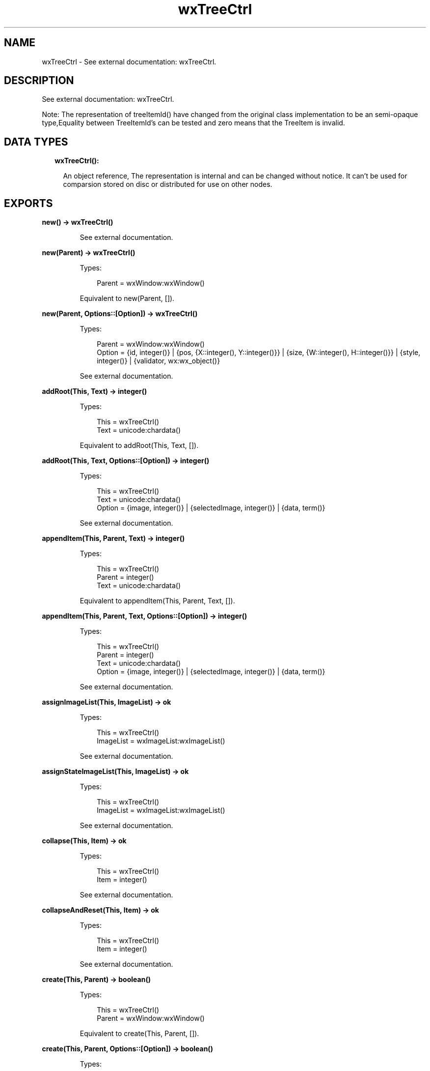 .TH wxTreeCtrl 3 "wx 1.9.1" "" "Erlang Module Definition"
.SH NAME
wxTreeCtrl \- See external documentation: wxTreeCtrl.
.SH DESCRIPTION
.LP
See external documentation: wxTreeCtrl\&.
.LP
Note: The representation of treeItemId() have changed from the original class implementation to be an semi-opaque type,Equality between TreeItemId\&'s can be tested and zero means that the TreeItem is invalid\&.
.SH "DATA TYPES"

.RS 2
.TP 2
.B
wxTreeCtrl():

.RS 2
.LP
An object reference, The representation is internal and can be changed without notice\&. It can\&'t be used for comparsion stored on disc or distributed for use on other nodes\&.
.RE
.RE
.SH EXPORTS
.LP
.B
new() -> wxTreeCtrl()
.br
.RS
.LP
See external documentation\&.
.RE
.LP
.B
new(Parent) -> wxTreeCtrl()
.br
.RS
.LP
Types:

.RS 3
Parent = wxWindow:wxWindow()
.br
.RE
.RE
.RS
.LP
Equivalent to new(Parent, [])\&.
.RE
.LP
.B
new(Parent, Options::[Option]) -> wxTreeCtrl()
.br
.RS
.LP
Types:

.RS 3
Parent = wxWindow:wxWindow()
.br
Option = {id, integer()} | {pos, {X::integer(), Y::integer()}} | {size, {W::integer(), H::integer()}} | {style, integer()} | {validator, wx:wx_object()}
.br
.RE
.RE
.RS
.LP
See external documentation\&.
.RE
.LP
.B
addRoot(This, Text) -> integer()
.br
.RS
.LP
Types:

.RS 3
This = wxTreeCtrl()
.br
Text = unicode:chardata()
.br
.RE
.RE
.RS
.LP
Equivalent to addRoot(This, Text, [])\&.
.RE
.LP
.B
addRoot(This, Text, Options::[Option]) -> integer()
.br
.RS
.LP
Types:

.RS 3
This = wxTreeCtrl()
.br
Text = unicode:chardata()
.br
Option = {image, integer()} | {selectedImage, integer()} | {data, term()}
.br
.RE
.RE
.RS
.LP
See external documentation\&.
.RE
.LP
.B
appendItem(This, Parent, Text) -> integer()
.br
.RS
.LP
Types:

.RS 3
This = wxTreeCtrl()
.br
Parent = integer()
.br
Text = unicode:chardata()
.br
.RE
.RE
.RS
.LP
Equivalent to appendItem(This, Parent, Text, [])\&.
.RE
.LP
.B
appendItem(This, Parent, Text, Options::[Option]) -> integer()
.br
.RS
.LP
Types:

.RS 3
This = wxTreeCtrl()
.br
Parent = integer()
.br
Text = unicode:chardata()
.br
Option = {image, integer()} | {selectedImage, integer()} | {data, term()}
.br
.RE
.RE
.RS
.LP
See external documentation\&.
.RE
.LP
.B
assignImageList(This, ImageList) -> ok
.br
.RS
.LP
Types:

.RS 3
This = wxTreeCtrl()
.br
ImageList = wxImageList:wxImageList()
.br
.RE
.RE
.RS
.LP
See external documentation\&.
.RE
.LP
.B
assignStateImageList(This, ImageList) -> ok
.br
.RS
.LP
Types:

.RS 3
This = wxTreeCtrl()
.br
ImageList = wxImageList:wxImageList()
.br
.RE
.RE
.RS
.LP
See external documentation\&.
.RE
.LP
.B
collapse(This, Item) -> ok
.br
.RS
.LP
Types:

.RS 3
This = wxTreeCtrl()
.br
Item = integer()
.br
.RE
.RE
.RS
.LP
See external documentation\&.
.RE
.LP
.B
collapseAndReset(This, Item) -> ok
.br
.RS
.LP
Types:

.RS 3
This = wxTreeCtrl()
.br
Item = integer()
.br
.RE
.RE
.RS
.LP
See external documentation\&.
.RE
.LP
.B
create(This, Parent) -> boolean()
.br
.RS
.LP
Types:

.RS 3
This = wxTreeCtrl()
.br
Parent = wxWindow:wxWindow()
.br
.RE
.RE
.RS
.LP
Equivalent to create(This, Parent, [])\&.
.RE
.LP
.B
create(This, Parent, Options::[Option]) -> boolean()
.br
.RS
.LP
Types:

.RS 3
This = wxTreeCtrl()
.br
Parent = wxWindow:wxWindow()
.br
Option = {id, integer()} | {pos, {X::integer(), Y::integer()}} | {size, {W::integer(), H::integer()}} | {style, integer()} | {validator, wx:wx_object()}
.br
.RE
.RE
.RS
.LP
See external documentation\&.
.RE
.LP
.B
delete(This, Item) -> ok
.br
.RS
.LP
Types:

.RS 3
This = wxTreeCtrl()
.br
Item = integer()
.br
.RE
.RE
.RS
.LP
See external documentation\&.
.RE
.LP
.B
deleteAllItems(This) -> ok
.br
.RS
.LP
Types:

.RS 3
This = wxTreeCtrl()
.br
.RE
.RE
.RS
.LP
See external documentation\&.
.RE
.LP
.B
deleteChildren(This, Item) -> ok
.br
.RS
.LP
Types:

.RS 3
This = wxTreeCtrl()
.br
Item = integer()
.br
.RE
.RE
.RS
.LP
See external documentation\&.
.RE
.LP
.B
editLabel(This, Item) -> wxTextCtrl:wxTextCtrl()
.br
.RS
.LP
Types:

.RS 3
This = wxTreeCtrl()
.br
Item = integer()
.br
.RE
.RE
.RS
.LP
See external documentation\&.
.RE
.LP
.B
ensureVisible(This, Item) -> ok
.br
.RS
.LP
Types:

.RS 3
This = wxTreeCtrl()
.br
Item = integer()
.br
.RE
.RE
.RS
.LP
See external documentation\&.
.RE
.LP
.B
expand(This, Item) -> ok
.br
.RS
.LP
Types:

.RS 3
This = wxTreeCtrl()
.br
Item = integer()
.br
.RE
.RE
.RS
.LP
See external documentation\&.
.RE
.LP
.B
getBoundingRect(This, Item) -> Result
.br
.RS
.LP
Types:

.RS 3
Result = {Res::boolean(), Rect::{X::integer(), Y::integer(), W::integer(), H::integer()}}
.br
This = wxTreeCtrl()
.br
Item = integer()
.br
.RE
.RE
.RS
.LP
Equivalent to getBoundingRect(This, Item, [])\&.
.RE
.LP
.B
getBoundingRect(This, Item, Options::[Option]) -> Result
.br
.RS
.LP
Types:

.RS 3
Result = {Res::boolean(), Rect::{X::integer(), Y::integer(), W::integer(), H::integer()}}
.br
This = wxTreeCtrl()
.br
Item = integer()
.br
Option = {textOnly, boolean()}
.br
.RE
.RE
.RS
.LP
See external documentation\&.
.RE
.LP
.B
getChildrenCount(This, Item) -> integer()
.br
.RS
.LP
Types:

.RS 3
This = wxTreeCtrl()
.br
Item = integer()
.br
.RE
.RE
.RS
.LP
Equivalent to getChildrenCount(This, Item, [])\&.
.RE
.LP
.B
getChildrenCount(This, Item, Options::[Option]) -> integer()
.br
.RS
.LP
Types:

.RS 3
This = wxTreeCtrl()
.br
Item = integer()
.br
Option = {recursively, boolean()}
.br
.RE
.RE
.RS
.LP
See external documentation\&.
.RE
.LP
.B
getCount(This) -> integer()
.br
.RS
.LP
Types:

.RS 3
This = wxTreeCtrl()
.br
.RE
.RE
.RS
.LP
See external documentation\&.
.RE
.LP
.B
getEditControl(This) -> wxTextCtrl:wxTextCtrl()
.br
.RS
.LP
Types:

.RS 3
This = wxTreeCtrl()
.br
.RE
.RE
.RS
.LP
See external documentation\&.
.RE
.LP
.B
getFirstChild(This, Item) -> Result
.br
.RS
.LP
Types:

.RS 3
Result = {Res::integer(), Cookie::integer()}
.br
This = wxTreeCtrl()
.br
Item = integer()
.br
.RE
.RE
.RS
.LP
See external documentation\&.
.RE
.LP
.B
getNextChild(This, Item, Cookie) -> Result
.br
.RS
.LP
Types:

.RS 3
Result = {Res::integer(), Cookie::integer()}
.br
This = wxTreeCtrl()
.br
Item = integer()
.br
Cookie = integer()
.br
.RE
.RE
.RS
.LP
See external documentation\&.
.RE
.LP
.B
getFirstVisibleItem(This) -> integer()
.br
.RS
.LP
Types:

.RS 3
This = wxTreeCtrl()
.br
.RE
.RE
.RS
.LP
See external documentation\&.
.RE
.LP
.B
getImageList(This) -> wxImageList:wxImageList()
.br
.RS
.LP
Types:

.RS 3
This = wxTreeCtrl()
.br
.RE
.RE
.RS
.LP
See external documentation\&.
.RE
.LP
.B
getIndent(This) -> integer()
.br
.RS
.LP
Types:

.RS 3
This = wxTreeCtrl()
.br
.RE
.RE
.RS
.LP
See external documentation\&.
.RE
.LP
.B
getItemBackgroundColour(This, Item) -> wx:wx_colour4()
.br
.RS
.LP
Types:

.RS 3
This = wxTreeCtrl()
.br
Item = integer()
.br
.RE
.RE
.RS
.LP
See external documentation\&.
.RE
.LP
.B
getItemData(This, Item) -> term()
.br
.RS
.LP
Types:

.RS 3
This = wxTreeCtrl()
.br
Item = integer()
.br
.RE
.RE
.RS
.LP
See external documentation\&.
.RE
.LP
.B
getItemFont(This, Item) -> wxFont:wxFont()
.br
.RS
.LP
Types:

.RS 3
This = wxTreeCtrl()
.br
Item = integer()
.br
.RE
.RE
.RS
.LP
See external documentation\&.
.RE
.LP
.B
getItemImage(This, Item) -> integer()
.br
.RS
.LP
Types:

.RS 3
This = wxTreeCtrl()
.br
Item = integer()
.br
.RE
.RE
.RS
.LP
See external documentation\&.
.RE
.LP
.B
getItemImage(This, Item, Options::[Option]) -> integer()
.br
.RS
.LP
Types:

.RS 3
This = wxTreeCtrl()
.br
Item = integer()
.br
Option = {which, wx:wx_enum()}
.br
.RE
.RE
.RS
.LP
See external documentation\&. 
.br
Which = ?wxTreeItemIcon_Normal | ?wxTreeItemIcon_Selected | ?wxTreeItemIcon_Expanded | ?wxTreeItemIcon_SelectedExpanded | ?wxTreeItemIcon_Max
.RE
.LP
.B
getItemText(This, Item) -> unicode:charlist()
.br
.RS
.LP
Types:

.RS 3
This = wxTreeCtrl()
.br
Item = integer()
.br
.RE
.RE
.RS
.LP
See external documentation\&.
.RE
.LP
.B
getItemTextColour(This, Item) -> wx:wx_colour4()
.br
.RS
.LP
Types:

.RS 3
This = wxTreeCtrl()
.br
Item = integer()
.br
.RE
.RE
.RS
.LP
See external documentation\&.
.RE
.LP
.B
getLastChild(This, Item) -> integer()
.br
.RS
.LP
Types:

.RS 3
This = wxTreeCtrl()
.br
Item = integer()
.br
.RE
.RE
.RS
.LP
See external documentation\&.
.RE
.LP
.B
getNextSibling(This, Item) -> integer()
.br
.RS
.LP
Types:

.RS 3
This = wxTreeCtrl()
.br
Item = integer()
.br
.RE
.RE
.RS
.LP
See external documentation\&.
.RE
.LP
.B
getNextVisible(This, Item) -> integer()
.br
.RS
.LP
Types:

.RS 3
This = wxTreeCtrl()
.br
Item = integer()
.br
.RE
.RE
.RS
.LP
See external documentation\&.
.RE
.LP
.B
getItemParent(This, Item) -> integer()
.br
.RS
.LP
Types:

.RS 3
This = wxTreeCtrl()
.br
Item = integer()
.br
.RE
.RE
.RS
.LP
See external documentation\&.
.RE
.LP
.B
getPrevSibling(This, Item) -> integer()
.br
.RS
.LP
Types:

.RS 3
This = wxTreeCtrl()
.br
Item = integer()
.br
.RE
.RE
.RS
.LP
See external documentation\&.
.RE
.LP
.B
getPrevVisible(This, Item) -> integer()
.br
.RS
.LP
Types:

.RS 3
This = wxTreeCtrl()
.br
Item = integer()
.br
.RE
.RE
.RS
.LP
See external documentation\&.
.RE
.LP
.B
getRootItem(This) -> integer()
.br
.RS
.LP
Types:

.RS 3
This = wxTreeCtrl()
.br
.RE
.RE
.RS
.LP
See external documentation\&.
.RE
.LP
.B
getSelection(This) -> integer()
.br
.RS
.LP
Types:

.RS 3
This = wxTreeCtrl()
.br
.RE
.RE
.RS
.LP
See external documentation\&.
.RE
.LP
.B
getSelections(This) -> Result
.br
.RS
.LP
Types:

.RS 3
Result = {Res::integer(), Val::[integer()]}
.br
This = wxTreeCtrl()
.br
.RE
.RE
.RS
.LP
See external documentation\&.
.RE
.LP
.B
getStateImageList(This) -> wxImageList:wxImageList()
.br
.RS
.LP
Types:

.RS 3
This = wxTreeCtrl()
.br
.RE
.RE
.RS
.LP
See external documentation\&.
.RE
.LP
.B
hitTest(This, Point) -> Result
.br
.RS
.LP
Types:

.RS 3
Result = {Res::integer(), Flags::integer()}
.br
This = wxTreeCtrl()
.br
Point = {X::integer(), Y::integer()}
.br
.RE
.RE
.RS
.LP
See external documentation\&.
.RE
.LP
.B
insertItem(This, Parent, Pos, Text) -> integer()
.br
.RS
.LP
Types:

.RS 3
This = wxTreeCtrl()
.br
Parent = integer()
.br
Pos = integer()
.br
Text = unicode:chardata()
.br
.RE
.RE
.RS
.LP
Equivalent to insertItem(This, Parent, Pos, Text, [])\&.
.RE
.LP
.B
insertItem(This, Parent, Pos, Text, Options::[Option]) -> integer()
.br
.RS
.LP
Types:

.RS 3
This = wxTreeCtrl()
.br
Parent = integer()
.br
Pos = integer()
.br
Text = unicode:chardata()
.br
Option = {image, integer()} | {selImage, integer()} | {data, term()}
.br
.RE
.RE
.RS
.LP
See external documentation\&.
.RE
.LP
.B
isBold(This, Item) -> boolean()
.br
.RS
.LP
Types:

.RS 3
This = wxTreeCtrl()
.br
Item = integer()
.br
.RE
.RE
.RS
.LP
See external documentation\&.
.RE
.LP
.B
isExpanded(This, Item) -> boolean()
.br
.RS
.LP
Types:

.RS 3
This = wxTreeCtrl()
.br
Item = integer()
.br
.RE
.RE
.RS
.LP
See external documentation\&.
.RE
.LP
.B
isSelected(This, Item) -> boolean()
.br
.RS
.LP
Types:

.RS 3
This = wxTreeCtrl()
.br
Item = integer()
.br
.RE
.RE
.RS
.LP
See external documentation\&.
.RE
.LP
.B
isVisible(This, Item) -> boolean()
.br
.RS
.LP
Types:

.RS 3
This = wxTreeCtrl()
.br
Item = integer()
.br
.RE
.RE
.RS
.LP
See external documentation\&.
.RE
.LP
.B
itemHasChildren(This, Item) -> boolean()
.br
.RS
.LP
Types:

.RS 3
This = wxTreeCtrl()
.br
Item = integer()
.br
.RE
.RE
.RS
.LP
See external documentation\&.
.RE
.LP
.B
isTreeItemIdOk(Id) -> boolean()
.br
.RS
.LP
Types:

.RS 3
Id = integer()
.br
.RE
.RE
.RS
.LP
See external documentation\&.
.RE
.LP
.B
prependItem(This, Parent, Text) -> integer()
.br
.RS
.LP
Types:

.RS 3
This = wxTreeCtrl()
.br
Parent = integer()
.br
Text = unicode:chardata()
.br
.RE
.RE
.RS
.LP
Equivalent to prependItem(This, Parent, Text, [])\&.
.RE
.LP
.B
prependItem(This, Parent, Text, Options::[Option]) -> integer()
.br
.RS
.LP
Types:

.RS 3
This = wxTreeCtrl()
.br
Parent = integer()
.br
Text = unicode:chardata()
.br
Option = {image, integer()} | {selectedImage, integer()} | {data, term()}
.br
.RE
.RE
.RS
.LP
See external documentation\&.
.RE
.LP
.B
scrollTo(This, Item) -> ok
.br
.RS
.LP
Types:

.RS 3
This = wxTreeCtrl()
.br
Item = integer()
.br
.RE
.RE
.RS
.LP
See external documentation\&.
.RE
.LP
.B
selectItem(This, Item) -> ok
.br
.RS
.LP
Types:

.RS 3
This = wxTreeCtrl()
.br
Item = integer()
.br
.RE
.RE
.RS
.LP
See external documentation\&.
.RE
.LP
.B
selectItem(This, Item, Options::[Option]) -> ok
.br
.RS
.LP
Types:

.RS 3
This = wxTreeCtrl()
.br
Item = integer()
.br
Option = {select, boolean()}
.br
.RE
.RE
.RS
.LP
See external documentation\&.
.RE
.LP
.B
setIndent(This, Indent) -> ok
.br
.RS
.LP
Types:

.RS 3
This = wxTreeCtrl()
.br
Indent = integer()
.br
.RE
.RE
.RS
.LP
See external documentation\&.
.RE
.LP
.B
setImageList(This, ImageList) -> ok
.br
.RS
.LP
Types:

.RS 3
This = wxTreeCtrl()
.br
ImageList = wxImageList:wxImageList()
.br
.RE
.RE
.RS
.LP
See external documentation\&.
.RE
.LP
.B
setItemBackgroundColour(This, Item, Col) -> ok
.br
.RS
.LP
Types:

.RS 3
This = wxTreeCtrl()
.br
Item = integer()
.br
Col = wx:wx_colour()
.br
.RE
.RE
.RS
.LP
See external documentation\&.
.RE
.LP
.B
setItemBold(This, Item) -> ok
.br
.RS
.LP
Types:

.RS 3
This = wxTreeCtrl()
.br
Item = integer()
.br
.RE
.RE
.RS
.LP
Equivalent to setItemBold(This, Item, [])\&.
.RE
.LP
.B
setItemBold(This, Item, Options::[Option]) -> ok
.br
.RS
.LP
Types:

.RS 3
This = wxTreeCtrl()
.br
Item = integer()
.br
Option = {bold, boolean()}
.br
.RE
.RE
.RS
.LP
See external documentation\&.
.RE
.LP
.B
setItemData(This, Item, Data) -> ok
.br
.RS
.LP
Types:

.RS 3
This = wxTreeCtrl()
.br
Item = integer()
.br
Data = term()
.br
.RE
.RE
.RS
.LP
See external documentation\&.
.RE
.LP
.B
setItemDropHighlight(This, Item) -> ok
.br
.RS
.LP
Types:

.RS 3
This = wxTreeCtrl()
.br
Item = integer()
.br
.RE
.RE
.RS
.LP
Equivalent to setItemDropHighlight(This, Item, [])\&.
.RE
.LP
.B
setItemDropHighlight(This, Item, Options::[Option]) -> ok
.br
.RS
.LP
Types:

.RS 3
This = wxTreeCtrl()
.br
Item = integer()
.br
Option = {highlight, boolean()}
.br
.RE
.RE
.RS
.LP
See external documentation\&.
.RE
.LP
.B
setItemFont(This, Item, Font) -> ok
.br
.RS
.LP
Types:

.RS 3
This = wxTreeCtrl()
.br
Item = integer()
.br
Font = wxFont:wxFont()
.br
.RE
.RE
.RS
.LP
See external documentation\&.
.RE
.LP
.B
setItemHasChildren(This, Item) -> ok
.br
.RS
.LP
Types:

.RS 3
This = wxTreeCtrl()
.br
Item = integer()
.br
.RE
.RE
.RS
.LP
Equivalent to setItemHasChildren(This, Item, [])\&.
.RE
.LP
.B
setItemHasChildren(This, Item, Options::[Option]) -> ok
.br
.RS
.LP
Types:

.RS 3
This = wxTreeCtrl()
.br
Item = integer()
.br
Option = {has, boolean()}
.br
.RE
.RE
.RS
.LP
See external documentation\&.
.RE
.LP
.B
setItemImage(This, Item, Image) -> ok
.br
.RS
.LP
Types:

.RS 3
This = wxTreeCtrl()
.br
Item = integer()
.br
Image = integer()
.br
.RE
.RE
.RS
.LP
See external documentation\&.
.RE
.LP
.B
setItemImage(This, Item, Image, Options::[Option]) -> ok
.br
.RS
.LP
Types:

.RS 3
This = wxTreeCtrl()
.br
Item = integer()
.br
Image = integer()
.br
Option = {which, wx:wx_enum()}
.br
.RE
.RE
.RS
.LP
See external documentation\&. 
.br
Which = ?wxTreeItemIcon_Normal | ?wxTreeItemIcon_Selected | ?wxTreeItemIcon_Expanded | ?wxTreeItemIcon_SelectedExpanded | ?wxTreeItemIcon_Max
.RE
.LP
.B
setItemText(This, Item, Text) -> ok
.br
.RS
.LP
Types:

.RS 3
This = wxTreeCtrl()
.br
Item = integer()
.br
Text = unicode:chardata()
.br
.RE
.RE
.RS
.LP
See external documentation\&.
.RE
.LP
.B
setItemTextColour(This, Item, Col) -> ok
.br
.RS
.LP
Types:

.RS 3
This = wxTreeCtrl()
.br
Item = integer()
.br
Col = wx:wx_colour()
.br
.RE
.RE
.RS
.LP
See external documentation\&.
.RE
.LP
.B
setStateImageList(This, ImageList) -> ok
.br
.RS
.LP
Types:

.RS 3
This = wxTreeCtrl()
.br
ImageList = wxImageList:wxImageList()
.br
.RE
.RE
.RS
.LP
See external documentation\&.
.RE
.LP
.B
setWindowStyle(This, Styles) -> ok
.br
.RS
.LP
Types:

.RS 3
This = wxTreeCtrl()
.br
Styles = integer()
.br
.RE
.RE
.RS
.LP
See external documentation\&.
.RE
.LP
.B
sortChildren(This, Item) -> ok
.br
.RS
.LP
Types:

.RS 3
This = wxTreeCtrl()
.br
Item = integer()
.br
.RE
.RE
.RS
.LP
See external documentation\&.
.RE
.LP
.B
toggle(This, Item) -> ok
.br
.RS
.LP
Types:

.RS 3
This = wxTreeCtrl()
.br
Item = integer()
.br
.RE
.RE
.RS
.LP
See external documentation\&.
.RE
.LP
.B
toggleItemSelection(This, Item) -> ok
.br
.RS
.LP
Types:

.RS 3
This = wxTreeCtrl()
.br
Item = integer()
.br
.RE
.RE
.RS
.LP
See external documentation\&.
.RE
.LP
.B
unselect(This) -> ok
.br
.RS
.LP
Types:

.RS 3
This = wxTreeCtrl()
.br
.RE
.RE
.RS
.LP
See external documentation\&.
.RE
.LP
.B
unselectAll(This) -> ok
.br
.RS
.LP
Types:

.RS 3
This = wxTreeCtrl()
.br
.RE
.RE
.RS
.LP
See external documentation\&.
.RE
.LP
.B
unselectItem(This, Item) -> ok
.br
.RS
.LP
Types:

.RS 3
This = wxTreeCtrl()
.br
Item = integer()
.br
.RE
.RE
.RS
.LP
See external documentation\&.
.RE
.LP
.B
destroy(This::wxTreeCtrl()) -> ok
.br
.RS
.LP
Destroys this object, do not use object again
.RE
.SH AUTHORS
.LP

.I
<>